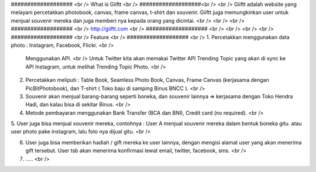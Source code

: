 ################### <br />
What is Giiftt <br />
###################<br />
<br />
Giiftt adalah website yang melayani percetakkan photobook, canvas, frame canvas, t-shirt dan souvenir. Giiftt juga memungkinkan user untuk menjual souvenir mereka dan juga memberi nya kepada orang yang dicintai.
<br />
<br />
<br />
################### <br />
http://giiftt.com <br />
################### <br />
<br />
<br />
<br />
################### <br />
Feature <br />
################### <br />
1. 	Percetakkan menggunakan data photo : Instagram, Facebook, Flickr. <br />
	Menggunakan API.  <br />
	Untuk Twitter kita akan memakai Twitter API Trending Topic yang akan di sync ke API Instagram, untuk melihat Trending Topic Photo. <br />

2. 	Percetakkan meliputi : Table Book, Seamless Photo Book, Canvas, Frame Canvas (kerjasama dengan PicBitPhotobook), dan T-shirt ( Toko baju di samping Binus BNCC ). <br />

3.	Souvenir akan menjual barang-barang seperti boneka, dan souvenir lainnya => kerjasama dengan Toko Hendra Hadi, dan kalau bisa di sekitar Binus. <br />

4. 	Metode pembayaran menggunakan Bank Transfer (BCA dan BNI), Credit card (no required). <br />

5. 	User juga bisa menjual souvenir mereka, contohnya : User A menjual souvenir mereka dalam bentuk boneka gitu. 
atau user photo pake instagram, lalu foto nya dijual gitu. <br />

6. 	User juga bisa memberikan hadiah / gift mereka ke user lainnya, dengan mengisi alamat user yang akan menerima gift tersebut. User tsb akan menerima konfirmasi lewat email, twitter, facebook, sms.  <br />

7. 	..... <br />